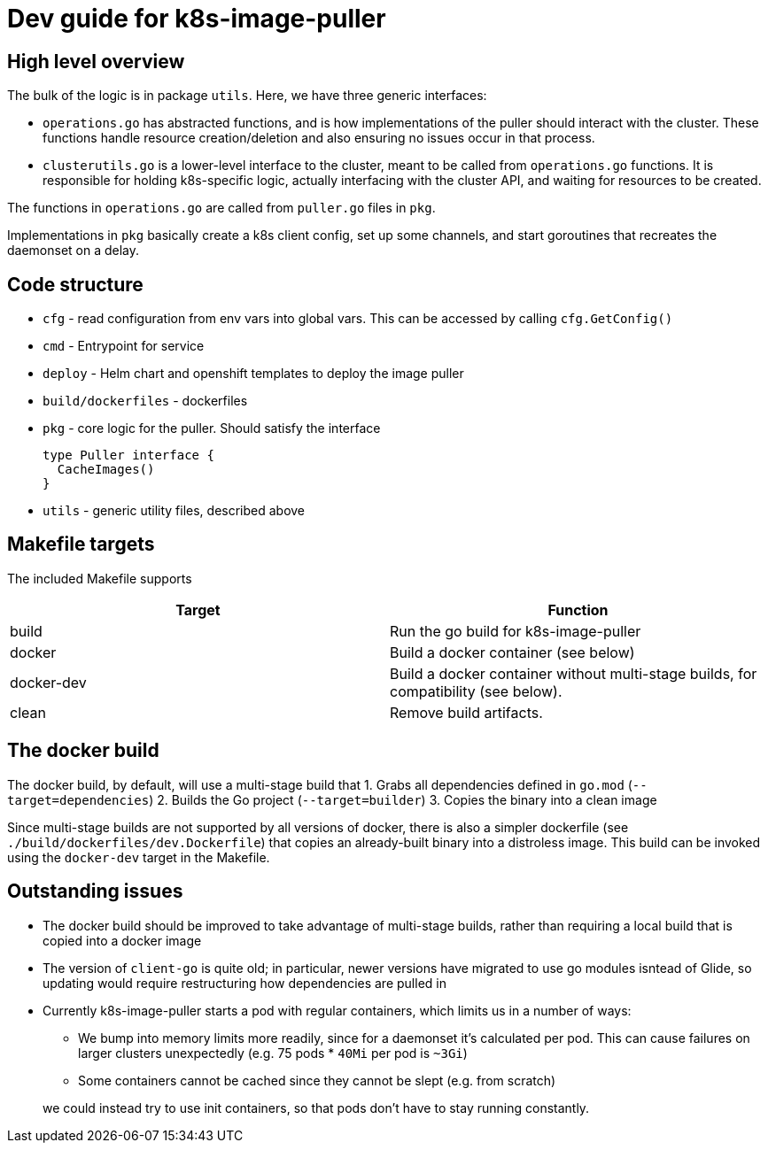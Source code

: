 = Dev guide for k8s-image-puller

== High level overview

The bulk of the logic is in package `utils`. Here, we have three generic interfaces:

* `operations.go` has abstracted functions, and is how implementations of the puller should interact with the cluster. These functions handle resource creation/deletion and also ensuring no issues occur in that process.
* `clusterutils.go` is a lower-level interface to the cluster, meant to be called from `operations.go` functions. It is responsible for holding k8s-specific logic, actually interfacing with the cluster API, and waiting for resources to be created.

The functions in `operations.go` are called from `puller.go` files in `pkg`.

Implementations in `pkg` basically create a k8s client config, set up some channels, and start goroutines that recreates the daemonset on a delay.

== Code structure

* `cfg` - read configuration from env vars into global vars. This can be accessed by calling `cfg.GetConfig()`

* `cmd` - Entrypoint for service

* `deploy` - Helm chart and openshift templates to deploy the image puller

* `build/dockerfiles` - dockerfiles

* `pkg` - core logic for the puller. Should satisfy the interface
+
[source,go]
----
type Puller interface {
  CacheImages()
}
----

* `utils` - generic utility files, described above


== Makefile targets

The included Makefile supports
|===
| Target | Function

| build
| Run the go build for k8s-image-puller

| docker
| Build a docker container (see below)

| docker-dev
| Build a docker container without multi-stage builds, for compatibility (see below).

| clean
| Remove build artifacts.
|===

== The docker build

The docker build, by default, will use a multi-stage build that
1. Grabs all dependencies defined in `go.mod` (`--target=dependencies`)
2. Builds the Go project (`--target=builder`)
3. Copies the binary into a clean image

Since multi-stage builds are not supported by all versions of docker, there is also a simpler dockerfile (see `./build/dockerfiles/dev.Dockerfile`) that copies an already-built binary into a distroless image. This build can be invoked using the `docker-dev` target in the Makefile.

== Outstanding issues

* The docker build should be improved to take advantage of multi-stage builds, rather than requiring a local build that is copied into a docker image

* The version of `client-go` is quite old; in particular, newer versions have migrated to use go modules isntead of Glide, so updating would require restructuring how dependencies are pulled in

* Currently k8s-image-puller starts a pod with regular containers, which limits us in a number of ways:
** We bump into memory limits more readily, since for a daemonset it's calculated per pod. This can cause failures on larger clusters unexpectedly (e.g. 75 pods * `40Mi` per pod is `~3Gi`)
** Some containers cannot be cached since they cannot be slept (e.g. from scratch)

+
we could instead try to use init containers, so that pods don't have to stay running constantly.
